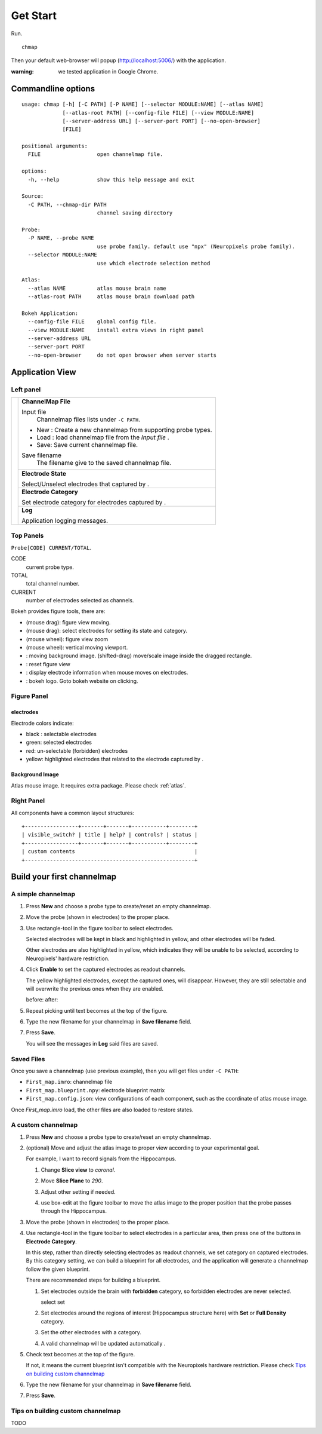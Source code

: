 Get Start
=========

Run. ::

    chmap

Then your default web-browser will popup (http://localhost:5006/) with the application.

:warning:
    we tested application in Google Chrome.


Commandline options
-------------------

::

    usage: chmap [-h] [-C PATH] [-P NAME] [--selector MODULE:NAME] [--atlas NAME]
                 [--atlas-root PATH] [--config-file FILE] [--view MODULE:NAME]
                 [--server-address URL] [--server-port PORT] [--no-open-browser]
                 [FILE]

    positional arguments:
      FILE                  open channelmap file.

    options:
      -h, --help            show this help message and exit

    Source:
      -C PATH, --chmap-dir PATH
                            channel saving directory

    Probe:
      -P NAME, --probe NAME
                            use probe family. default use "npx" (Neuropixels probe family).
      --selector MODULE:NAME
                            use which electrode selection method

    Atlas:
      --atlas NAME          atlas mouse brain name
      --atlas-root PATH     atlas mouse brain download path

    Bokeh Application:
      --config-file FILE    global config file.
      --view MODULE:NAME    install extra views in right panel
      --server-address URL
      --server-port PORT
      --no-open-browser     do not open browser when server starts

Application View
----------------

.. image:: _static/fig4a.png

Left panel
~~~~~~~~~~

+--------------+------------------------------------------------------------------------+
| |fig4a-left| | **ChannelMap File**                                                    |
|              |                                                                        |
|              | Input file                                                             |
|              |     Channelmap files lists under ``-C PATH``.                          |
|              |                                                                        |
|              | * New : Create a new channelmap from supporting probe types.           |
|              | * Load : load channelmap file from the *Input file* .                  |
|              | * Save: Save current channelmap file.                                  |
|              |                                                                        |
|              | Save filename                                                          |
|              |    The filename give to the saved channelmap file.                     |
|              +------------------------------------------------------------------------+
|              | **Electrode State**                                                    |
|              |                                                                        |
|              | Select/Unselect electrodes that captured by |bk-tool-icon-box-select|. |
|              +------------------------------------------------------------------------+
|              | **Electrode Category**                                                 |
|              |                                                                        |
|              | Set electrode category for electrodes captured                         |
|              | by |bk-tool-icon-box-select|.                                          |
|              +------------------------------------------------------------------------+
|              | **Log**                                                                |
|              |                                                                        |
|              | Application logging messages.                                          |
+--------------+------------------------------------------------------------------------+

Top Panels
~~~~~~~~~~

|probe-desp| ``Probe[CODE] CURRENT/TOTAL``.

CODE
  current probe type.
TOTAL
  total channel number.
CURRENT
  number of electrodes selected as channels.

|figure-toolbar|

Bokeh provides figure tools, there are:

* |bk-tool-icon-pan| (mouse drag): figure view moving.
* |bk-tool-icon-box-select| (mouse drag): select electrodes for
  setting its state and category.
* |bk-tool-icon-wheel-zoom| (mouse wheel): figure view zoom
* |bk-tool-icon-wheel-pan| (mouse wheel): vertical moving viewport.
* |bk-tool-icon-box-edit|: moving background image.
  (shifted-drag) move/scale image inside the dragged rectangle.
* |bk-tool-icon-reset|: reset figure view
* |bk-tool-icon-hover|: display electrode information when mouse
  moves on electrodes.
* |bk-logo-small|: bokeh logo. Goto bokeh website on clicking.

Figure Panel
~~~~~~~~~~~~

electrodes
``````````

|custom-chmap|

Electrode colors indicate:

* black : selectable electrodes
* green: selected electrodes
* red: un-selectable (forbidden) electrodes
* yellow: highlighted electrodes that related to the electrode captured by |bk-tool-icon-box-select|.

Background Image
````````````````

Atlas mouse image. It requires extra package. Please check :ref:`atlas`.

Right Panel
~~~~~~~~~~~

|fig4a-right|

All components have a common layout structures:

::

    +-----------------+-------+-------+-----------+--------+
    | visible_switch? | title | help? | controls? | status |
    +-----------------+-------+-------+-----------+--------+
    | custom contents                                      |
    +------------------------------------------------------+

.. |fig4a-left| image:: _static/fig4a-left.png
.. |fig4a-right| image:: _static/fig4a-right.png
.. |figure-toolbar| image:: _static/figure-toolbar.png
.. |bk-tool-icon-pan| image:: _static/bk-tool-icon-pan.svg
.. |bk-tool-icon-box-select| image:: _static/bk-tool-icon-box-select.svg
.. |bk-tool-icon-wheel-zoom| image:: _static/bk-tool-icon-wheel-zoom.png
.. |bk-tool-icon-wheel-pan| image:: _static/bk-tool-icon-wheel-pan.png
.. |bk-tool-icon-box-edit| image:: _static/bk-tool-icon-box-edit.png
.. |bk-tool-icon-reset| image:: _static/bk-tool-icon-reset.svg
.. |bk-tool-icon-hover| image:: _static/bk-tool-icon-hover.svg
.. |bk-logo-small| image:: _static/bk-logo-small.png

Build your first channelmap
---------------------------

A simple channelmap
~~~~~~~~~~~~~~~~~~~

1.  Press **New** and choose a probe type to create/reset an empty channelmap.

    |new-probe|

2.  Move the probe (shown in electrodes) to the proper place.
3.  Use rectangle-tool in the figure toolbar to select electrodes.

    |rect-select-tool|

    Selected electrodes will be kept in black and highlighted in yellow, and other electrodes will be faded.

    Other electrodes are also highlighted in yellow, which indicates they will be unable to be selected,
    according to Neuropixels' hardware restriction.

    |rect-select-electrodes|

4.  Click **Enable** to set the captured electrodes as readout channels.

    |enable-electrodes|

    The yellow highlighted electrodes, except the captured ones, will disappear.
    However, they are still selectable and will overwrite the previous ones when they are enabled.

    before: |rect-select-electrodes-overwrite| after: |rect-select-electrodes-after|

5.  Repeat picking until text becomes |probe-desp| at the top of the figure.
6.  Type the new filename for your channelmap in **Save filename** field.

    |save-map|

7.  Press **Save**.

    You will see the messages in **Log** said files are saved.

    |save-log|

.. |new-probe| image:: _static/new-probe.png
.. |rect-select-tool| image:: _static/rect-select-tool.png
.. |rect-select-electrodes| image:: _static/rect-select-electrodes.png
.. |rect-select-electrodes-overwrite| image:: _static/rect-select-electrodes-overwrite.png
.. |rect-select-electrodes-after| image:: _static/rect-select-electrodes-after.png
.. |enable-electrodes| image:: _static/enable-electrodes.png
.. |probe-desp| image:: _static/probe-desp.png
.. |save-map| image:: _static/save-map.png
.. |save-log| image:: _static/save-log.png

Saved Files
~~~~~~~~~~~

Once you save a channelmap (use previous example), then you will get files under ``-C PATH``:

* ``First_map.imro``: channelmap file
* ``First_map.blueprint.npy``: electrode blueprint matrix
* ``First_map.config.json``: view configurations of each component, such as the coordinate of atlas mouse image.

Once `First_map.imro` load, the other files are also loaded to restore states.

A custom channelmap
~~~~~~~~~~~~~~~~~~~

1.  Press **New** and choose a probe type to create/reset an empty channelmap.
2.  (optional) Move and adjust the atlas image to proper view according to your experimental goal.

    For example, I want to record signals from the Hippocampus.

    1.  Change **Slice view** to *coronal*. |atlas-slice|
    2.  Move **Slice Plane** to *290*.
    3.  Adjust other setting if needed.
    4.  use box-edit at the figure toolbar to move the atlas image
        to the proper position that the probe passes through the Hippocampus.

        |box-edit-tool-hinted|

3.  Move the probe (shown in electrodes) to the proper place.

    |atlas-image-probe|

4.  Use rectangle-tool |bk-tool-icon-box-select| in the figure toolbar to select electrodes in a particular area,
    then press one of the buttons in **Electrode Category**.

    |policy-full-density|

    In this step, rather than directly selecting electrodes as readout channels, we set category on captured electrodes.
    By this category setting, we can build a blueprint for all electrodes, and the application will generate a channelmap
    follow the given blueprint.

    There are recommended steps for building a blueprint.

    1.  Set electrodes outside the brain with **forbidden** category, so forbidden electrodes are never selected.

        select |electrodes-outside| set |forbidden|

    2.  Set electrodes around the regions of interest (Hippocampus structure here) with **Set** or **Full Density** category.

        |roi|

    3.  Set the other electrodes with a category.
    4.  A valid channelmap will be updated automatically |auto|.

5.  Check text becomes |probe-desp| at the top of the figure.

    |custom-chmap|

    If not, it means the current blueprint isn't compatible with the Neuropixels hardware restriction. Please check `Tips on building custom channelmap`_

6.  Type the new filename for your channelmap in **Save filename** field.
7.  Press **Save**.

.. |atlas-slice| image:: _static/atlas-slice.png
.. |atlas-image-probe| image:: _static/atlas-image-probe.png
.. |box-edit-tool-hinted| image:: _static/box-edit-tool-hinted.png
.. |policy-full-density| image:: _static/policy-full-density.png
.. |electrodes-outside| image:: _static/electrodes-outside.png
.. |custom-chmap| image:: _static/custom-chmap.png
.. |forbidden| image:: _static/forbidden.png
.. |roi| image:: _static/roi.png
.. |auto| image:: _static/auto.png



Tips on building custom channelmap
~~~~~~~~~~~~~~~~~~~~~~~~~~~~~~~~~~

TODO

